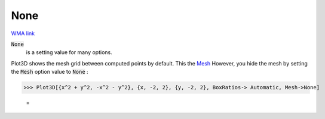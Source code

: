 None
====

`WMA link <https://reference.wolfram.com/language/ref/None.html>`_


:code:`None`
    is a setting value for many options.





Plot3D shows the mesh grid between computed points by default. This the `Mesh </doc/reference-of-built-in-symbols/graphics-and-drawing/drawing-options-and-option-values/mesh>`_
However, you hide the mesh by setting the :code:`Mesh`  option value to :code:`None` :

>>> Plot3D[{x^2 + y^2, -x^2 - y^2}, {x, -2, 2}, {y, -2, 2}, BoxRatios-> Automatic, Mesh->None]

    =
.. image:: tmptb54_jgi.png
    :align: center



